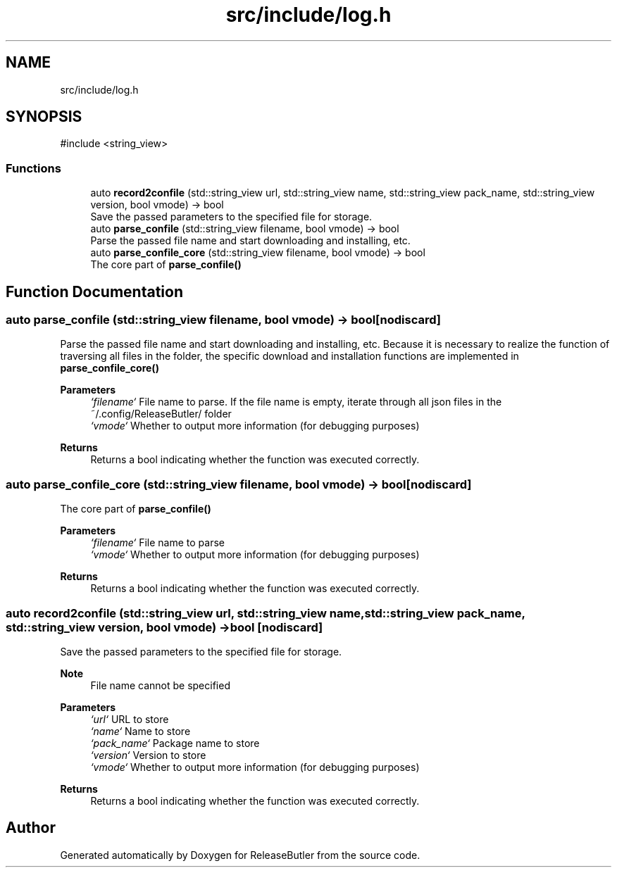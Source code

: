 .TH "src/include/log.h" 3 "Version 1.0" "ReleaseButler" \" -*- nroff -*-
.ad l
.nh
.SH NAME
src/include/log.h
.SH SYNOPSIS
.br
.PP
\fR#include <string_view>\fP
.br

.SS "Functions"

.in +1c
.ti -1c
.RI "auto \fBrecord2confile\fP (std::string_view url, std::string_view name, std::string_view pack_name, std::string_view version, bool vmode) \-> bool"
.br
.RI "Save the passed parameters to the specified file for storage\&. "
.ti -1c
.RI "auto \fBparse_confile\fP (std::string_view filename, bool vmode) \-> bool"
.br
.RI "Parse the passed file name and start downloading and installing, etc\&. "
.ti -1c
.RI "auto \fBparse_confile_core\fP (std::string_view filename, bool vmode) \-> bool"
.br
.RI "The core part of \fR\fBparse_confile()\fP\fP "
.in -1c
.SH "Function Documentation"
.PP 
.SS "auto parse_confile (std::string_view filename, bool vmode) \->  bool\fR [nodiscard]\fP"

.PP
Parse the passed file name and start downloading and installing, etc\&. Because it is necessary to realize the function of traversing all files in the folder, the specific download and installation functions are implemented in \fR\fBparse_confile_core()\fP\fP
.PP
\fBParameters\fP
.RS 4
\fI`filename`\fP File name to parse\&. If the file name is empty, iterate through all json files in the \fR~/\&.config/ReleaseButler/\fP folder 
.br
\fI`vmode`\fP Whether to output more information (for debugging purposes) 
.RE
.PP
\fBReturns\fP
.RS 4
Returns a bool indicating whether the function was executed correctly\&. 
.RE
.PP

.SS "auto parse_confile_core (std::string_view filename, bool vmode) \->  bool\fR [nodiscard]\fP"

.PP
The core part of \fR\fBparse_confile()\fP\fP 
.PP
\fBParameters\fP
.RS 4
\fI`filename`\fP File name to parse 
.br
\fI`vmode`\fP Whether to output more information (for debugging purposes) 
.RE
.PP
\fBReturns\fP
.RS 4
Returns a bool indicating whether the function was executed correctly\&. 
.RE
.PP

.SS "auto record2confile (std::string_view url, std::string_view name, std::string_view pack_name, std::string_view version, bool vmode) \->  bool\fR [nodiscard]\fP"

.PP
Save the passed parameters to the specified file for storage\&. 
.PP
\fBNote\fP
.RS 4
File name cannot be specified
.RE
.PP
\fBParameters\fP
.RS 4
\fI`url`\fP URL to store 
.br
\fI`name`\fP Name to store 
.br
\fI`pack_name`\fP Package name to store 
.br
\fI`version`\fP Version to store 
.br
\fI`vmode`\fP Whether to output more information (for debugging purposes) 
.RE
.PP
\fBReturns\fP
.RS 4
Returns a bool indicating whether the function was executed correctly\&. 
.RE
.PP

.SH "Author"
.PP 
Generated automatically by Doxygen for ReleaseButler from the source code\&.
